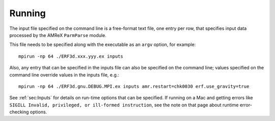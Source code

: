 Running
-------

The input file specified on the command line is a free-format text file, one entry per row, that specifies input data processed by the AMReX ``ParmParse`` module.

This file needs to be specified along with the executable as an ``argv`` option, for example:


::

    mpirun -np 64 ./ERF3d.xxx.yyy.ex inputs

Also, any entry that can be specified in the inputs file can also be specified on the command line; values specified on the command line override values in the inputs file, e.g.:

::

    mpirun -np 64 ./ERF3d.gnu.DEBUG.MPI.ex inputs amr.restart=chk0030 erf.use_gravity=true

See :ref:`sec:Inputs` for details on run-time options that can be specified. If running on a Mac and getting
errors like ``SIGILL Invalid, privileged, or ill-formed instruction``, see the note on that page about
runtime error-checking options.
